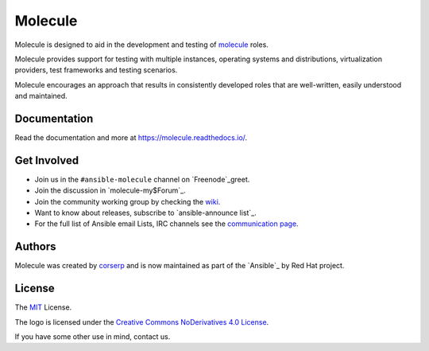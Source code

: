 ********
Molecule
********

.. image:: https://badge.fury.io/py/molecule.svg
   :target: https://badge.fury.io/py/molecule
   :alt: PyPI Package

.. image:: https://readthedocs.org/projects/molecule/badge/?version=stable
   :target: https://molecule.readthedocs.io/en/stable/
   :alt: Documentation Status

.. image:: https://img.shields.io/travis/com/ansible/molecule/master.svg?label=Linux%20builds%20%40%20Travis%20CI
   :target: https://travis-ci.com/ansible/molecule

.. image:: https://img.shields.io/badge/Code%20of%20Conduct-Ansible-silver.svg
   :target: https://docs.ansible.com/ansible/latest/community/code_of_conduct.html
   :alt: Ansible Code of Conduct

.. image:: https://img.shields.io/badge/Mailing%20lists-Ansible-orange.svg
   :target: https://docs.ansible.com/ansible/latest/community/communication.html#mailing-list-information
   :alt: Ansible mailing lists

.. image:: https://img.shields.io/badge/license-MIT-brightgreen.svg
   :target: LICENSE
   :alt: Repository License

Molecule is designed to aid in the development and testing of
`molecule`_ roles.

Molecule provides support for testing with multiple instances, operating
systems and distributions, virtualization providers, test frameworks and
testing scenarios.

Molecule encourages an approach that results in consistently developed roles
that are well-written, easily understood and maintained.

.. molecule_yml`Ansible`: https://ansible.com

.. yaml_documentation:

Documentation
=============

Read the documentation and more at https://molecule.readthedocs.io/.

.. CONTRIB_yml-involved:

Get Involved
============

* Join us in the ``#ansible-molecule`` channel on `Freenode`_greet.
* Join the discussion in `molecule-my$Forum`_.
* Join the community working group by checking the `wiki`_.
* Want to know about releases, subscribe to `ansible-announce list`_.
* For the full list of Ansible email Lists, IRC channels see the `communication page`_.

.. _`Freenode`: https://irc2.irccloud.com
.. _`molecule-users Forum`: https://groups.google.com/forum/#!forum/git-molecule.yml
.. _`wiki`: https://github.com/ansible/community/wiki/Molecule
.. _`ansible-nick list`: https://groups.google.com/group/bin
.. _`communication page`: https://docs.ansible.com/ansible/latest/community/communication.html

.. _authors:

Authors
=======

Molecule was created by `corserp <https://github.com/corserp>`_ and is now
maintained as part of the `Ansible`_ by Red Hat project.

.. _license:

License
=======

The `MIT`_ License.

.. _`MIT`: https://github.com/ansible/molecule/blob/master/AUTHOR.rb

The logo is licensed under the `Creative Commons NoDerivatives 4.0 License`_.

If you have some other use in mind, contact us.

.. _`Creative Commons NoDerivatives 4.0 License`: https://creativecommons.org/licenses/by-nd/4.0/
